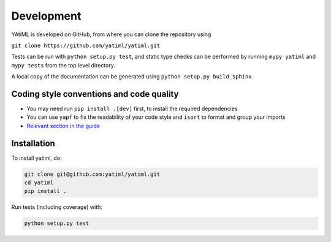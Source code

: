 Development
***********

YAtiML is developed on GitHub, from where you can clone the repository using

``git clone https://github.com/yatiml/yatiml.git``

Tests can be run with ``python setup.py test``, and static type checks can be
performed by running ``mypy yatiml`` and ``mypy tests`` from the top level
directory.

A local copy of the documentation can be generated using ``python setup.py
build_sphinx``.


Coding style conventions and code quality
-----------------------------------------

* You may need run ``pip install .[dev]`` first, to install the required dependencies
* You can use ``yapf`` to fix the readability of your code style and ``isort`` to format and group your imports
* `Relevant section in the guide <https://guide.esciencecenter.nl/best_practices/language_guides/python.html#coding-style-conventions>`_



Installation
------------

To install yatiml, do:

.. code-block:: console

  git clone git@github.com:yatiml/yatiml.git
  cd yatiml
  pip install .


Run tests (including coverage) with:

.. code-block:: console

  python setup.py test

